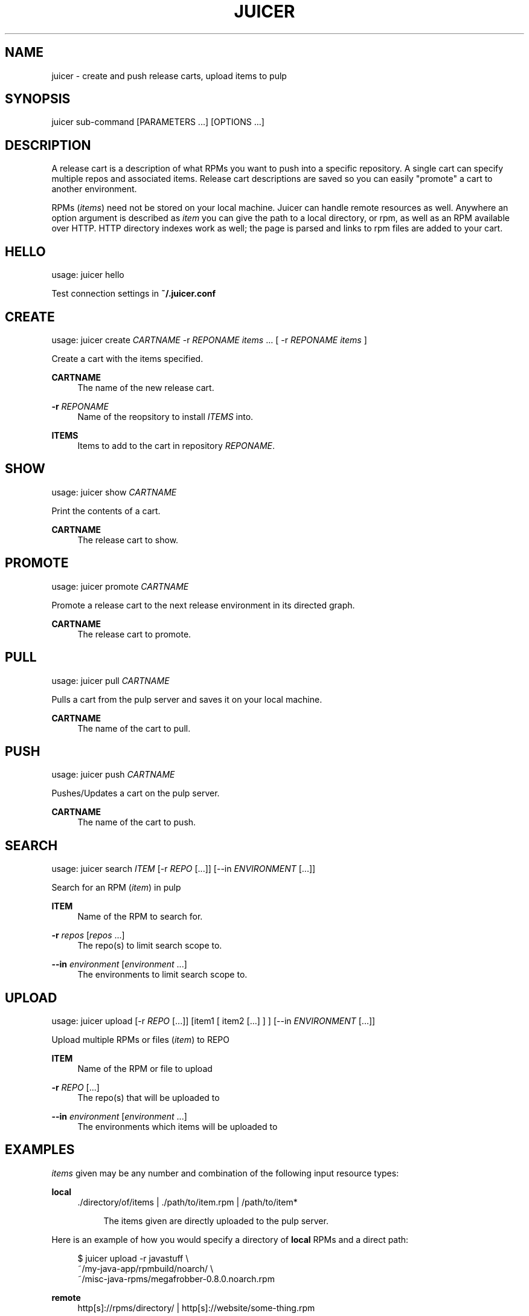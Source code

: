 '\" t
.\"     Title: juicer
.\"    Author: [see the "AUTHOR" section]
.\" Generator: DocBook XSL Stylesheets v1.76.1 <http://docbook.sf.net/>
.\"      Date: 08/13/2012
.\"    Manual: Pulp repos and release carts
.\"    Source: Juicer 0.2.1
.\"  Language: English
.\"
.TH "JUICER" "1" "08/13/2012" "Juicer 0\&.2\&.1" "Pulp repos and release carts"
.\" -----------------------------------------------------------------
.\" * Define some portability stuff
.\" -----------------------------------------------------------------
.\" ~~~~~~~~~~~~~~~~~~~~~~~~~~~~~~~~~~~~~~~~~~~~~~~~~~~~~~~~~~~~~~~~~
.\" http://bugs.debian.org/507673
.\" http://lists.gnu.org/archive/html/groff/2009-02/msg00013.html
.\" ~~~~~~~~~~~~~~~~~~~~~~~~~~~~~~~~~~~~~~~~~~~~~~~~~~~~~~~~~~~~~~~~~
.ie \n(.g .ds Aq \(aq
.el       .ds Aq '
.\" -----------------------------------------------------------------
.\" * set default formatting
.\" -----------------------------------------------------------------
.\" disable hyphenation
.nh
.\" disable justification (adjust text to left margin only)
.ad l
.\" -----------------------------------------------------------------
.\" * MAIN CONTENT STARTS HERE *
.\" -----------------------------------------------------------------
.SH "NAME"
juicer \- create and push release carts, upload items to pulp
.SH "SYNOPSIS"
.sp
juicer sub\-command [PARAMETERS \&...] [OPTIONS \&...]
.SH "DESCRIPTION"
.sp
A release cart is a description of what RPMs you want to push into a specific repository\&. A single cart can specify multiple repos and associated items\&. Release cart descriptions are saved so you can easily "promote" a cart to another environment\&.
.sp
RPMs (\fIitems\fR) need not be stored on your local machine\&. Juicer can handle remote resources as well\&. Anywhere an option argument is described as \fIitem\fR you can give the path to a local directory, or rpm, as well as an RPM available over HTTP\&. HTTP directory indexes work as well; the page is parsed and links to rpm files are added to your cart\&.
.SH "HELLO"
.sp
usage: juicer hello
.sp
Test connection settings in \fB~/\&.juicer\&.conf\fR
.SH "CREATE"
.sp
usage: juicer create \fICARTNAME\fR \-r \fIREPONAME\fR \fIitems\fR \&... [ \-r \fIREPONAME\fR \fIitems\fR ]
.sp
Create a cart with the items specified\&.
.PP
\fBCARTNAME\fR
.RS 4
The name of the new release cart\&.
.RE
.PP
\fB\-r\fR \fIREPONAME\fR
.RS 4
Name of the reopsitory to install
\fIITEMS\fR
into\&.
.RE
.PP
\fBITEMS\fR
.RS 4
Items to add to the cart in repository
\fIREPONAME\fR\&.
.RE
.SH "SHOW"
.sp
usage: juicer show \fICARTNAME\fR
.sp
Print the contents of a cart\&.
.PP
\fBCARTNAME\fR
.RS 4
The release cart to show\&.
.RE
.SH "PROMOTE"
.sp
usage: juicer promote \fICARTNAME\fR
.sp
Promote a release cart to the next release environment in its directed graph\&.
.PP
\fBCARTNAME\fR
.RS 4
The release cart to promote\&.
.RE
.SH "PULL"
.sp
usage: juicer pull \fICARTNAME\fR
.sp
Pulls a cart from the pulp server and saves it on your local machine\&.
.PP
\fBCARTNAME\fR
.RS 4
The name of the cart to pull\&.
.RE
.SH "PUSH"
.sp
usage: juicer push \fICARTNAME\fR
.sp
Pushes/Updates a cart on the pulp server\&.
.PP
\fBCARTNAME\fR
.RS 4
The name of the cart to push\&.
.RE
.SH "SEARCH"
.sp
usage: juicer search \fIITEM\fR [\-r \fIREPO\fR [\&...]] [\-\-in \fIENVIRONMENT\fR [\&...]]
.sp
Search for an RPM (\fIitem\fR) in pulp
.PP
\fBITEM\fR
.RS 4
Name of the RPM to search for\&.
.RE
.PP
\fB\-r\fR \fIrepos\fR [\fIrepos\fR \&...]
.RS 4
The repo(s) to limit search scope to\&.
.RE
.PP
\fB\-\-in\fR \fIenvironment\fR [\fIenvironment\fR \&...]
.RS 4
The environments to limit search scope to\&.
.RE
.SH "UPLOAD"
.sp
usage: juicer upload [\-r \fIREPO\fR [\&...]] [item1 [ item2 [\&...] ] ] [\-\-in \fIENVIRONMENT\fR [\&...]]
.sp
Upload multiple RPMs or files (\fIitem\fR) to REPO
.PP
\fBITEM\fR
.RS 4
Name of the RPM or file to upload
.RE
.PP
\fB\-r\fR \fIREPO\fR [\&...]
.RS 4
The repo(s) that will be uploaded to
.RE
.PP
\fB\-\-in\fR \fIenvironment\fR [\fIenvironment\fR \&...]
.RS 4
The environments which items will be uploaded to
.RE
.SH "EXAMPLES"
.sp
\fIitems\fR given may be any number and combination of the following input resource types:
.PP
\fBlocal\fR
.RS 4
\&./directory/of/items | \&./path/to/item\&.rpm | /path/to/item*
.sp
.if n \{\
.RS 4
.\}
.nf
The items given are directly uploaded to the pulp server\&.
.fi
.if n \{\
.RE
.\}
.RE
.sp
Here is an example of how you would specify a directory of \fBlocal\fR RPMs and a direct path:
.sp
.if n \{\
.RS 4
.\}
.nf
$ juicer upload \-r javastuff \e
    ~/my\-java\-app/rpmbuild/noarch/ \e
    ~/misc\-java\-rpms/megafrobber\-0\&.8\&.0\&.noarch\&.rpm
.fi
.if n \{\
.RE
.\}
.PP
\fBremote\fR
.RS 4
http[s]://rpms/directory/ | http[s]://website/some\-thing\&.rpm
.sp
.if n \{\
.RS 4
.\}
.nf
URL to an HTTP directory index or an RPM\&. RPM paths are parsed
from the index and then added to your cart\&. All remote items are
synced when you upload or push\&.
.fi
.if n \{\
.RE
.\}
.RE
.sp
Here is an example of how you would specify a directory of \fBremote\fR RPMs and a specific remote RPM:
.sp
.if n \{\
.RS 4
.\}
.nf
$ juicer upload \-r javastuff \e
    http://jenkins\&.foo/job/results/ \e
    http://foo\&.bar/rpms/megafrobber\-0\&.8\&.0\&.noarch\&.rpm
.fi
.if n \{\
.RE
.\}
.sp
\fBcreate and show a cart\fR:
.sp
.if n \{\
.RS 4
.\}
.nf
$ juicer create juicer\-0\&.1\&.7 \e
    \-r juicer \e
    http://kojipkgs\&.fedoraproject\&.org/\&.\&.\&.\&./juicer\-0\&.1\&.7\-1\&.fc17\&.noarch\&.rpm \e
    \-r juicer\-deps \e
    \&./rpm\-build/noarch/juicer\-misc\-0\&.1\&.7\-1\&.fc17\&.noarch\&.rpm
Creating cart \*(Aqjuicer\-0\&.1\&.7\*(Aq\&.
Saved cart \*(Aqjuicer\-0\&.1\&.7\*(Aq\&.
JUICER
\-\-\-\-\-\-
http://kojipkgs\&.fedoraproject\&.org/\&.\&.\&.\&./juicer\-0\&.1\&.7\-1\&.fc17\&.noarch\&.rpm
.fi
.if n \{\
.RE
.\}
.sp
.if n \{\
.RS 4
.\}
.nf
JUICER\-DEPS
\-\-\-\-\-\-\-\-\-\-\-
\&./rpm\-build/noarch/juicer\-misc\-0\&.1\&.7\-1\&.fc17\&.noarch\&.rpm
.fi
.if n \{\
.RE
.\}
.sp
The cart description is saved into \fB~/\&.juicer\-carts/\fR as \fBjuicer\-0\&.1\&.7\&.json\fR\&. We could show it again simply:
.sp
.if n \{\
.RS 4
.\}
.nf
$ juicer show juicer\-0\&.1\&.7
JUICER
\-\-\-\-\-\-
http://kojipkgs\&.fedoraproject\&.org/\&.\&.\&.\&./juicer\-0\&.1\&.7\-1\&.fc17\&.noarch\&.rpm
.fi
.if n \{\
.RE
.\}
.sp
.if n \{\
.RS 4
.\}
.nf
JUICER\-DEPS
\-\-\-\-\-\-\-\-\-\-\-
\&./rpm\-build/noarch/juicer\-misc\-0\&.1\&.7\-1\&.fc17\&.noarch\&.rpm
.fi
.if n \{\
.RE
.\}
.sp
Remote items will be synced automatically when we push this cart the repositories\&. Items synced are saved into \fB~/\&.juicer\-carts/\fR\fICART\-NAME\fR\fB\-remotes/\fR\&.
.sp
Similarly, when using the \fBupload\fR command, remotes are also synced\&.
.SH "FILES"
.sp
\fB~/\&.juicer\&.conf\fR \(em Juicer configuration file
.sp
\fB~/\&.juicer\-carts/\fR \(em Cart storage location
.SH "AUTHOR"
.sp
Juicer was written by GCA\-PC, Red Hat, Inc\&.\&. This man page was written by Tim Bielawa <tbielawa@redhat\&.com>\&.
.SH "COPYRIGHT"
.sp
Copyright \(co 2012, Red Hat, Inc\&.\&.
.sp
Juicer is released under the terms of the GPLv3+ License\&.
.SH "SEE ALSO"
.sp
\fBjuicer\-admin\fR(1), \fBjuicer\&.conf\fR(5)
.sp
The Juicer Homepage: http://github\&.com/abutcher/juicer/
